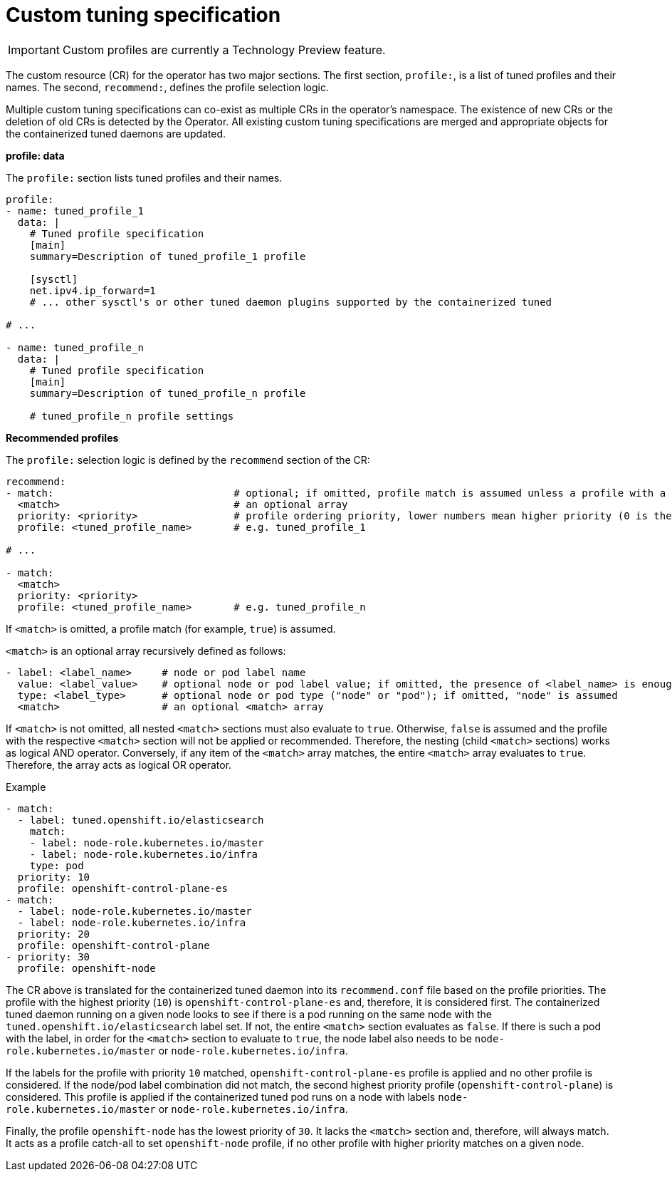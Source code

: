 // Module included in the following assemblies:
//
// * scalability_and_performance/using-node-tuning-operator.adoc

[id='custom-tuning-specification-{context}']
= Custom tuning specification

[IMPORTANT]
====
Custom profiles are currently a Technology Preview feature.
ifdef::openshift-enterprise[]
Technology Preview features are not supported with Red Hat production service
level agreements (SLAs), might not be functionally complete, and Red Hat does
not recommend to use them for production. These features provide early access to
upcoming product features, enabling customers to test functionality and provide
feedback during the development process.

See the link:https://access.redhat.com/support/offerings/techpreview/[Red Hat
Technology Preview features support scope] for more information.
endif::[]
====

The custom resource (CR) for the operator has two major sections. The first
section, `profile:`, is a list of tuned profiles and their names. The second,
`recommend:`, defines the profile selection logic.

Multiple custom tuning specifications can co-exist as multiple CRs in the
operator's namespace. The existence of new CRs or the deletion of old CRs is
detected by the Operator. All existing custom tuning specifications are merged
and appropriate objects for the containerized tuned daemons are updated.

*profile: data*

The `profile:` section lists tuned profiles and their names.

----
profile:
- name: tuned_profile_1
  data: |
    # Tuned profile specification
    [main]
    summary=Description of tuned_profile_1 profile

    [sysctl]
    net.ipv4.ip_forward=1
    # ... other sysctl's or other tuned daemon plugins supported by the containerized tuned

# ...

- name: tuned_profile_n
  data: |
    # Tuned profile specification
    [main]
    summary=Description of tuned_profile_n profile

    # tuned_profile_n profile settings
----

*Recommended profiles*

The `profile:` selection logic is defined by the `recommend` section of the CR:

----
recommend:
- match:                              # optional; if omitted, profile match is assumed unless a profile with a higher matches first
  <match>                             # an optional array
  priority: <priority>                # profile ordering priority, lower numbers mean higher priority (0 is the highest priority)
  profile: <tuned_profile_name>       # e.g. tuned_profile_1

# ...

- match:
  <match>
  priority: <priority>
  profile: <tuned_profile_name>       # e.g. tuned_profile_n
----

If `<match>` is omitted, a profile match (for example, `true`) is assumed.

`<match>` is an optional array recursively defined as follows:

----
- label: <label_name>     # node or pod label name
  value: <label_value>    # optional node or pod label value; if omitted, the presence of <label_name> is enough to match
  type: <label_type>      # optional node or pod type ("node" or "pod"); if omitted, "node" is assumed
  <match>                 # an optional <match> array
----

If `<match>` is not omitted, all nested `<match>` sections must also evaluate to
`true`. Otherwise, `false` is assumed and the profile with the respective
`<match>` section will not be applied or recommended. Therefore, the nesting
(child `<match>` sections) works as logical AND operator. Conversely, if any
item of the `<match>` array matches, the entire `<match>` array evaluates to
`true`. Therefore, the array acts as logical OR operator.

.Example

----
- match:
  - label: tuned.openshift.io/elasticsearch
    match:
    - label: node-role.kubernetes.io/master
    - label: node-role.kubernetes.io/infra
    type: pod
  priority: 10
  profile: openshift-control-plane-es
- match:
  - label: node-role.kubernetes.io/master
  - label: node-role.kubernetes.io/infra
  priority: 20
  profile: openshift-control-plane
- priority: 30
  profile: openshift-node
----

The CR above is translated for the containerized tuned daemon into its
`recommend.conf` file based on the profile priorities. The profile with the
highest priority (`10`) is `openshift-control-plane-es` and, therefore, it is
considered first. The containerized tuned daemon running on a given node looks
to see if there is a pod running on the same node with the
`tuned.openshift.io/elasticsearch` label set. If not, the entire `<match>`
section evaluates as `false`. If there is such a pod with the label, in order for
the `<match>` section to evaluate to `true`, the node label also needs to be
`node-role.kubernetes.io/master` or `node-role.kubernetes.io/infra`.

If the labels for the profile with priority `10` matched,
`openshift-control-plane-es` profile is applied and no other profile is
considered. If the node/pod label combination did not match, the second highest
priority profile (`openshift-control-plane`) is considered. This profile is
applied if the containerized tuned pod runs on a node with labels
`node-role.kubernetes.io/master` or `node-role.kubernetes.io/infra`.

Finally, the profile `openshift-node` has the lowest priority of `30`. It lacks
the `<match>` section and, therefore, will always match. It acts as a profile
catch-all to set `openshift-node` profile, if no other profile with higher
priority matches on a given node.
